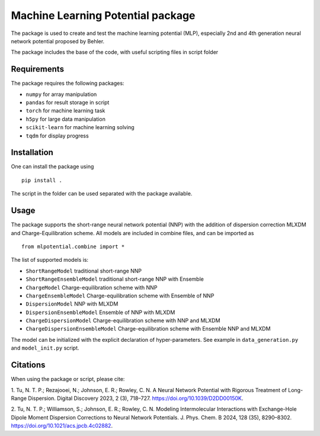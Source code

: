 ==================================
Machine Learning Potential package
==================================

The package is used to create and test the machine learning potential (MLP), especially 
2nd and 4th generation neural network potential proposed by Behler.

The package includes the base of the code, with useful scripting files in script folder

Requirements
============

The package requires the following packages:

* ``numpy`` for array manipulation
* ``pandas`` for result storage in script
* ``torch`` for machine learning task
* ``h5py`` for large data manipulation
* ``scikit-learn`` for machine learning solving
* ``tqdm`` for display progress

Installation
============

One can install the package using ::

    pip install .

The script in the folder can be used separated with the package available.

Usage
=====

The package supports the short-range neural network potential (NNP) with the 
addition of dispersion correction MLXDM and Charge-Equilibration scheme. All 
models are included in combine files, and can be imported as ::

    from mlpotential.combine import *

The list of supported models is:

* ``ShortRangeModel`` traditional short-range NNP
* ``ShortRangeEnsembleModel`` traditional short-range NNP with Ensemble
* ``ChargeModel`` Charge-equilibration scheme with NNP
* ``ChargeEnsembleModel`` Charge-equilibration scheme with Ensemble of NNP
* ``DispersionModel`` NNP with MLXDM
* ``DispersionEnsembleModel`` Ensemble of NNP with MLXDM
* ``ChargeDispersionModel`` Charge-equilibration scheme with NNP and MLXDM
* ``ChargeDispersionEnsembleModel`` Charge-equilibration scheme with Ensemble NNP and MLXDM

The model can be initialized with the explicit declaration of hyper-parameters. See example 
in ``data_generation.py`` and ``model_init.py`` script.

Citations
=========

When using the package or script, please cite:

1. Tu, N. T. P.; Rezajooei, N.; Johnson, E. R.; Rowley, C. N. A Neural Network Potential with 
Rigorous Treatment of Long-Range Dispersion. Digital Discovery 2023, 2 (3), 718–727. 
https://doi.org/10.1039/D2DD00150K.

2. Tu, N. T. P.; Williamson, S.; Johnson, E. R.; Rowley, C. N. Modeling Intermolecular 
Interactions with Exchange-Hole Dipole Moment Dispersion Corrections to Neural Network Potentials. 
J. Phys. Chem. B 2024, 128 (35), 8290–8302. https://doi.org/10.1021/acs.jpcb.4c02882.

